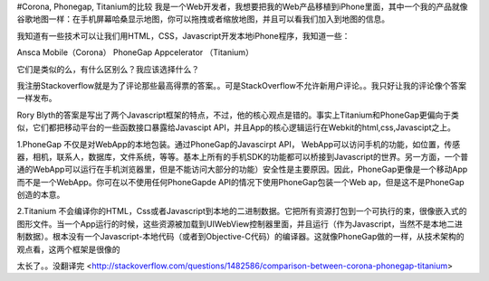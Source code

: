 #Corona, Phonegap, Titanium的比较
我是一个Web开发者，我想要把我的Web产品移植到iPhone里面，其中一个我的产品就像谷歌地图一样：在手机屏幕哈桑显示地图，你可以拖拽或者缩放地图，并且可以看我们加入到地图的信息。

我知道有一些技术可以让我们用HTML，CSS，Javascript开发本地iPhone程序，我知道一些：

Ansca Mobile（Corona）
PhoneGap
Appcelerator （Titanium）

它们是类似的么，有什么区别么？我应该选择什么？





我注册Stackoverflow就是为了评论那些最高得票的答案。。可是StackOverflow不允许新用户评论。。我只好让我的评论像个答案一样发布。


Rory Blyth的答案是写出了两个Javascript框架的特点，不过，他的核心观点是错的。事实上Titanium和PhoneGap更偏向于类似，它们都把移动平台的一些函数接口暴露给Javascipt API，并且App的核心逻辑运行在Webkit的html,css,Javascipt之上。

1.PhoneGap 不仅是对WebApp的本地包装。通过PhoneGap的Javascirpt API， WebApp可以访问手机的功能，如位置，传感器，相机，联系人，数据库，文件系统，等等。基本上所有的手机SDK的功能都可以桥接到Javascript的世界。另一方面，一个普通的WebApp可以运行在手机浏览器里，但是不能访问大部分的功能）安全性是主要原因。因此，PhoneGap更像是一个移动App而不是一个WebApp。你可在以不使用任何PhoneGapde API的情况下使用PhoneGap包装一个Web ap，但是这不是PhoneGap创造的本意。

2.Titanium 不会编译你的HTML，Css或者Javascript到本地的二进制数据。它把所有资源打包到一个可执行的束，很像嵌入式的图形文件。当一个App运行的时候，这些资源被加载到UIWebView控制器里面，并且运行（作为Javascript，当然不是本地二进制数据）。根本没有一个Javascript-本地代码（或者到Objective-C代码）的编译器。这就像PhoneGap做的一样，从技术架构的观点看，这两个框架是很像的

太长了。。没翻译完
<http://stackoverflow.com/questions/1482586/comparison-between-corona-phonegap-titanium>
